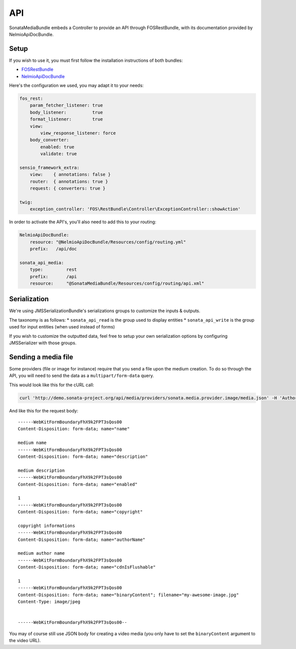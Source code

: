 API
===

SonataMediaBundle embeds a Controller to provide an API through FOSRestBundle, with its documentation provided by NelmioApiDocBundle.

Setup
-----

If you wish to use it, you must first follow the installation instructions of both bundles:

* `FOSRestBundle <https://github.com/FriendsOfSymfony/FOSRestBundle>`_
* `NelmioApiDocBundle <https://github.com/nelmio/NelmioApiDocBundle>`_

Here's the configuration we used, you may adapt it to your needs:

.. code-block:: yaml

    fos_rest:
        param_fetcher_listener: true
        body_listener:          true
        format_listener:        true
        view:
            view_response_listener: force
        body_converter:
            enabled: true
            validate: true

    sensio_framework_extra:
        view:    { annotations: false }
        router:  { annotations: true }
        request: { converters: true }

    twig:
        exception_controller: 'FOS\RestBundle\Controller\ExceptionController::showAction'

In order to activate the API's, you'll also need to add this to your routing:

.. code-block:: yaml

    NelmioApiDocBundle:
        resource: "@NelmioApiDocBundle/Resources/config/routing.yml"
        prefix:   /api/doc

    sonata_api_media:
        type:         rest
        prefix:       /api
        resource:     "@SonataMediaBundle/Resources/config/routing/api.xml"

Serialization
-------------

We're using JMSSerializationBundle's serializations groups to customize the inputs & outputs.

The taxonomy is as follows:
* ``sonata_api_read`` is the group used to display entities
* ``sonata_api_write`` is the group used for input entities (when used instead of forms)

If you wish to customize the outputted data, feel free to setup your own serialization options by configuring JMSSerializer with those groups.

Sending a media file
--------------------

Some providers (file or image for instance) require that you send a file upon the medium creation. To do so through the API, you will need to send the data as a ``multipart/form-data`` query.

This would look like this for the cURL call:

.. code-block:: bash

    curl 'http://demo.sonata-project.org/api/media/providers/sonata.media.provider.image/media.json' -H 'Authorization: Basic YWRtaW46YWRtaW4=' -H 'Content-Type: multipart/form-data; boundary=----WebKitFormBoundaryFhX9k2FPT3sQos00' -H 'Accept: */*' --compressed

And like this for the request body:

::

    ------WebKitFormBoundaryFhX9k2FPT3sQos00
    Content-Disposition: form-data; name="name"

    medium name
    ------WebKitFormBoundaryFhX9k2FPT3sQos00
    Content-Disposition: form-data; name="description"

    medium description
    ------WebKitFormBoundaryFhX9k2FPT3sQos00
    Content-Disposition: form-data; name="enabled"

    1
    ------WebKitFormBoundaryFhX9k2FPT3sQos00
    Content-Disposition: form-data; name="copyright"

    copyright informations
    ------WebKitFormBoundaryFhX9k2FPT3sQos00
    Content-Disposition: form-data; name="authorName"

    medium author name
    ------WebKitFormBoundaryFhX9k2FPT3sQos00
    Content-Disposition: form-data; name="cdnIsFlushable"

    1
    ------WebKitFormBoundaryFhX9k2FPT3sQos00
    Content-Disposition: form-data; name="binaryContent"; filename="my-awesome-image.jpg"
    Content-Type: image/jpeg


    ------WebKitFormBoundaryFhX9k2FPT3sQos00--


You may of course still use JSON body for creating a video media (you only have to set the ``binaryContent`` argument to the video URL).